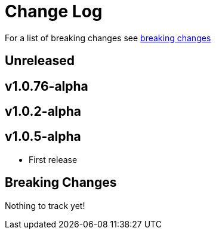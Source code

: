 // NOTE: release process automatically updates titles with "Unreleased" to title with actual release version
= Change Log

For a list of breaking changes see link:breaking[breaking changes]

== Unreleased

== v1.0.76-alpha

== v1.0.2-alpha

== v1.0.5-alpha

* First release

== Breaking Changes

Nothing to track yet!